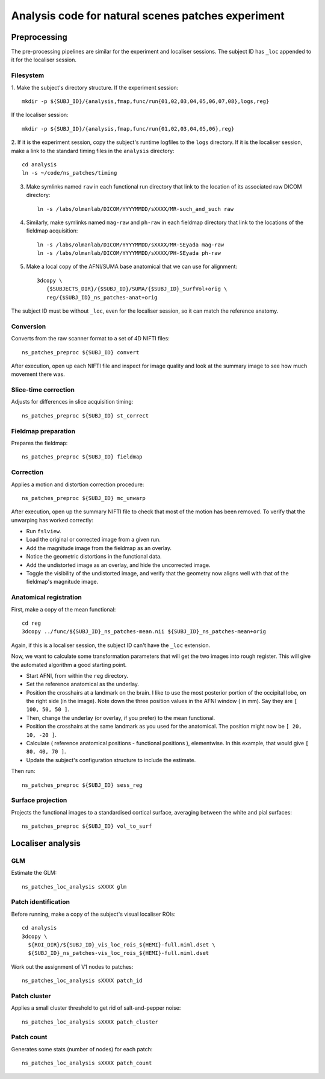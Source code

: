 .. highlight:: tcsh

===================================================
Analysis code for natural scenes patches experiment
===================================================

Preprocessing
=============

The pre-processing pipelines are similar for the experiment and localiser sessions.
The subject ID has ``_loc`` appended to it for the localiser session.

Filesystem
~~~~~~~~~~

1. Make the subject's directory structure.
If the experiment session::

    mkdir -p ${SUBJ_ID}/{analysis,fmap,func/run{01,02,03,04,05,06,07,08},logs,reg}

If the localiser session::

    mkdir -p ${SUBJ_ID}/{analysis,fmap,func/run{01,02,03,04,05,06},reg}

2. If it is the experiment session, copy the subject's runtime logfiles to the ``logs`` directory.
If it is the localiser session, make a link to the standard timing files in the ``analysis`` directory::

    cd analysis
    ln -s ~/code/ns_patches/timing

3. Make symlinks named ``raw`` in each functional run directory that link to the location of its associated raw DICOM directory::

    ln -s /labs/olmanlab/DICOM/YYYYMMDD/sXXXX/MR-such_and_such raw

4. Similarly, make symlinks named ``mag-raw`` and ``ph-raw`` in each fieldmap directory that link to the locations of the fieldmap acquisition::

    ln -s /labs/olmanlab/DICOM/YYYYMMDD/sXXXX/MR-SEyada mag-raw
    ln -s /labs/olmanlab/DICOM/YYYYMMDD/sXXXX/PH-SEyada ph-raw

5. Make a local copy of the AFNI/SUMA base anatomical that we can use for alignment::

    3dcopy \
       {$SUBJECTS_DIR}/{$SUBJ_ID}/SUMA/{$SUBJ_ID}_SurfVol+orig \
       reg/{$SUBJ_ID}_ns_patches-anat+orig

The subject ID must be without ``_loc``, even for the localiser session, so it can match the reference anatomy.


Conversion
~~~~~~~~~~

Converts from the raw scanner format to a set of 4D NIFTI files::

    ns_patches_preproc ${SUBJ_ID} convert

After execution, open up each NIFTI file and inspect for image quality and look at the summary image to see how much movement there was.


Slice-time correction
~~~~~~~~~~~~~~~~~~~~~

Adjusts for differences in slice acquisition timing::

    ns_patches_preproc ${SUBJ_ID} st_correct


Fieldmap preparation
~~~~~~~~~~~~~~~~~~~~

Prepares the fieldmap::

    ns_patches_preproc ${SUBJ_ID} fieldmap


Correction
~~~~~~~~~~
Applies a motion and distortion correction procedure::

    ns_patches_preproc ${SUBJ_ID} mc_unwarp

After execution, open up the summary NIFTI file to check that most of the motion has been removed.
To verify that the unwarping has worked correctly:

* Run ``fslview``.
* Load the original or corrected image from a given run.
* Add the magnitude image from the fieldmap as an overlay.
* Notice the geometric distortions in the functional data.
* Add the undistorted image as an overlay, and hide the uncorrected image.
* Toggle the visibility of the undistorted image, and verify that the geometry now aligns well with that of the fieldmap's magnitude image.


Anatomical registration
~~~~~~~~~~~~~~~~~~~~~~~

First, make a copy of the mean functional::

    cd reg
    3dcopy ../func/${SUBJ_ID}_ns_patches-mean.nii ${SUBJ_ID}_ns_patches-mean+orig

Again, if this is a localiser session, the subject ID can't have the ``_loc`` extension.

Now, we want to calculate some transformation parameters that will get the two images into rough register.
This will give the automated algorithm a good starting point.

* Start AFNI, from within the ``reg`` directory.
* Set the reference anatomical as the underlay.
* Position the crosshairs at a landmark on the brain. I like to use the most posterior portion of the occipital lobe, on the right side (in the image). Note down the three position values in the AFNI window (    in mm). Say they are ``[ 100, 50, 50 ]``.
* Then, change the underlay (or overlay, if you prefer) to the mean functional.
* Position the crosshairs at the same landmark as you used for the anatomical. The position might now be ``[ 20, 10, -20 ]``.
* Calculate ( reference anatomical positions - functional positions ), elementwise. In this example, that would give ``[ 80, 40, 70 ]``.
* Update the subject's configuration structure to include the estimate.

Then run::

    ns_patches_preproc ${SUBJ_ID} sess_reg


Surface projection
~~~~~~~~~~~~~~~~~~
Projects the functional images to a standardised cortical surface, averaging between the white and pial surfaces::

    ns_patches_preproc ${SUBJ_ID} vol_to_surf



Localiser analysis
==================

GLM
~~~

Estimate the GLM::

    ns_patches_loc_analysis sXXXX glm


Patch identification
~~~~~~~~~~~~~~~~~~~~

Before running, make a copy of the subject's visual localiser ROIs::

    cd analysis
    3dcopy \
      ${ROI_DIR}/${SUBJ_ID}_vis_loc_rois_${HEMI}-full.niml.dset \
      ${SUBJ_ID}_ns_patches-vis_loc_rois_${HEMI}-full.niml.dset

Work out the assignment of V1 nodes to patches::

    ns_patches_loc_analysis sXXXX patch_id


Patch cluster
~~~~~~~~~~~~~

Applies a small cluster threshold to get rid of salt-and-pepper noise::

    ns_patches_loc_analysis sXXXX patch_cluster


Patch count
~~~~~~~~~~~

Generates some stats (number of nodes) for each patch::

    ns_patches_loc_analysis sXXXX patch_count


